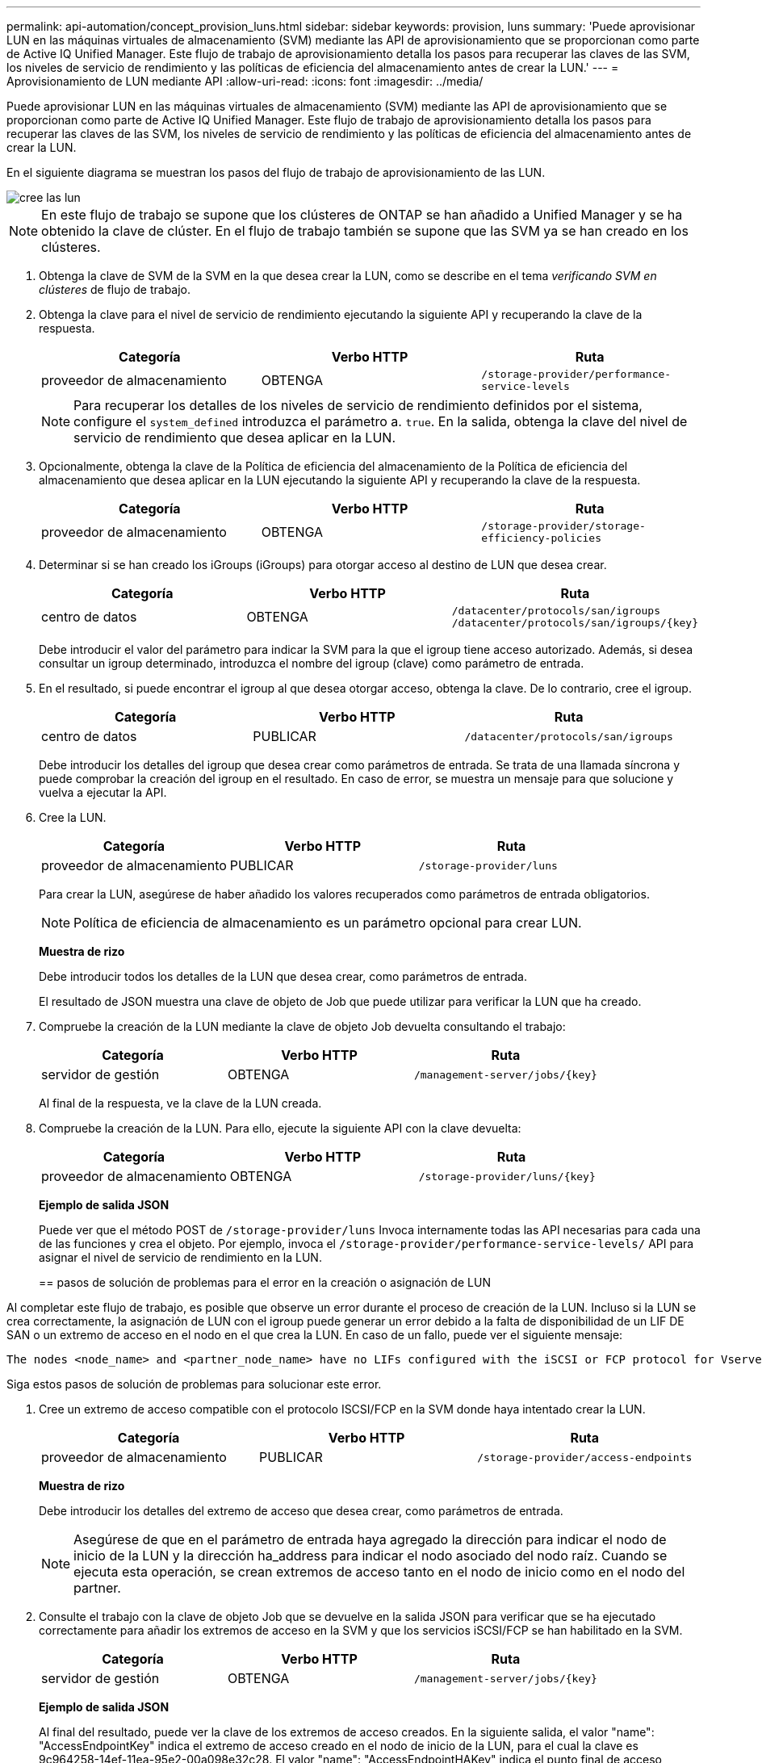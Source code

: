 ---
permalink: api-automation/concept_provision_luns.html 
sidebar: sidebar 
keywords: provision, luns 
summary: 'Puede aprovisionar LUN en las máquinas virtuales de almacenamiento (SVM) mediante las API de aprovisionamiento que se proporcionan como parte de Active IQ Unified Manager. Este flujo de trabajo de aprovisionamiento detalla los pasos para recuperar las claves de las SVM, los niveles de servicio de rendimiento y las políticas de eficiencia del almacenamiento antes de crear la LUN.' 
---
= Aprovisionamiento de LUN mediante API
:allow-uri-read: 
:icons: font
:imagesdir: ../media/


[role="lead"]
Puede aprovisionar LUN en las máquinas virtuales de almacenamiento (SVM) mediante las API de aprovisionamiento que se proporcionan como parte de Active IQ Unified Manager. Este flujo de trabajo de aprovisionamiento detalla los pasos para recuperar las claves de las SVM, los niveles de servicio de rendimiento y las políticas de eficiencia del almacenamiento antes de crear la LUN.

En el siguiente diagrama se muestran los pasos del flujo de trabajo de aprovisionamiento de las LUN.

image::../media/create_luns.gif[cree las lun]

[NOTE]
====
En este flujo de trabajo se supone que los clústeres de ONTAP se han añadido a Unified Manager y se ha obtenido la clave de clúster. En el flujo de trabajo también se supone que las SVM ya se han creado en los clústeres.

====
. Obtenga la clave de SVM de la SVM en la que desea crear la LUN, como se describe en el tema _verificando SVM en clústeres_ de flujo de trabajo.
. Obtenga la clave para el nivel de servicio de rendimiento ejecutando la siguiente API y recuperando la clave de la respuesta.
+
[cols="3*"]
|===
| Categoría | Verbo HTTP | Ruta 


 a| 
proveedor de almacenamiento
 a| 
OBTENGA
 a| 
`/storage-provider/performance-service-levels`

|===
+
[NOTE]
====
Para recuperar los detalles de los niveles de servicio de rendimiento definidos por el sistema, configure el `system_defined` introduzca el parámetro a. `true`. En la salida, obtenga la clave del nivel de servicio de rendimiento que desea aplicar en la LUN.

====
. Opcionalmente, obtenga la clave de la Política de eficiencia del almacenamiento de la Política de eficiencia del almacenamiento que desea aplicar en la LUN ejecutando la siguiente API y recuperando la clave de la respuesta.
+
[cols="3*"]
|===
| Categoría | Verbo HTTP | Ruta 


 a| 
proveedor de almacenamiento
 a| 
OBTENGA
 a| 
`/storage-provider/storage-efficiency-policies`

|===
. Determinar si se han creado los iGroups (iGroups) para otorgar acceso al destino de LUN que desea crear.
+
[cols="3*"]
|===
| Categoría | Verbo HTTP | Ruta 


 a| 
centro de datos
 a| 
OBTENGA
 a| 
`/datacenter/protocols/san/igroups`  `/datacenter/protocols/san/igroups/\{key}`

|===
+
Debe introducir el valor del parámetro para indicar la SVM para la que el igroup tiene acceso autorizado. Además, si desea consultar un igroup determinado, introduzca el nombre del igroup (clave) como parámetro de entrada.

. En el resultado, si puede encontrar el igroup al que desea otorgar acceso, obtenga la clave. De lo contrario, cree el igroup.
+
[cols="3*"]
|===
| Categoría | Verbo HTTP | Ruta 


 a| 
centro de datos
 a| 
PUBLICAR
 a| 
`/datacenter/protocols/san/igroups`

|===
+
Debe introducir los detalles del igroup que desea crear como parámetros de entrada. Se trata de una llamada síncrona y puede comprobar la creación del igroup en el resultado. En caso de error, se muestra un mensaje para que solucione y vuelva a ejecutar la API.

. Cree la LUN.
+
[cols="3*"]
|===
| Categoría | Verbo HTTP | Ruta 


 a| 
proveedor de almacenamiento
 a| 
PUBLICAR
 a| 
`/storage-provider/luns`

|===
+
Para crear la LUN, asegúrese de haber añadido los valores recuperados como parámetros de entrada obligatorios.

+
[NOTE]
====
Política de eficiencia de almacenamiento es un parámetro opcional para crear LUN.

====
+
*Muestra de rizo*

+
Debe introducir todos los detalles de la LUN que desea crear, como parámetros de entrada.

+
El resultado de JSON muestra una clave de objeto de Job que puede utilizar para verificar la LUN que ha creado.

. Compruebe la creación de la LUN mediante la clave de objeto Job devuelta consultando el trabajo:
+
[cols="3*"]
|===
| Categoría | Verbo HTTP | Ruta 


 a| 
servidor de gestión
 a| 
OBTENGA
 a| 
`/management-server/jobs/\{key}`

|===
+
Al final de la respuesta, ve la clave de la LUN creada.

. Compruebe la creación de la LUN. Para ello, ejecute la siguiente API con la clave devuelta:
+
[cols="3*"]
|===
| Categoría | Verbo HTTP | Ruta 


 a| 
proveedor de almacenamiento
 a| 
OBTENGA
 a| 
`/storage-provider/luns/\{key}`

|===
+
*Ejemplo de salida JSON*

+
Puede ver que el método POST de `/storage-provider/luns` Invoca internamente todas las API necesarias para cada una de las funciones y crea el objeto. Por ejemplo, invoca el `/storage-provider/performance-service-levels/` API para asignar el nivel de servicio de rendimiento en la LUN.

+
== pasos de solución de problemas para el error en la creación o asignación de LUN



Al completar este flujo de trabajo, es posible que observe un error durante el proceso de creación de la LUN. Incluso si la LUN se crea correctamente, la asignación de LUN con el igroup puede generar un error debido a la falta de disponibilidad de un LIF DE SAN o un extremo de acceso en el nodo en el que crea la LUN. En caso de un fallo, puede ver el siguiente mensaje:

[listing]
----
The nodes <node_name> and <partner_node_name> have no LIFs configured with the iSCSI or FCP protocol for Vserver <server_name>. Use the access-endpoints API to create a LIF for the LUN.
----
Siga estos pasos de solución de problemas para solucionar este error.

. Cree un extremo de acceso compatible con el protocolo ISCSI/FCP en la SVM donde haya intentado crear la LUN.
+
[cols="3*"]
|===
| Categoría | Verbo HTTP | Ruta 


 a| 
proveedor de almacenamiento
 a| 
PUBLICAR
 a| 
`/storage-provider/access-endpoints`

|===
+
*Muestra de rizo*

+
Debe introducir los detalles del extremo de acceso que desea crear, como parámetros de entrada.

+
[NOTE]
====
Asegúrese de que en el parámetro de entrada haya agregado la dirección para indicar el nodo de inicio de la LUN y la dirección ha_address para indicar el nodo asociado del nodo raíz. Cuando se ejecuta esta operación, se crean extremos de acceso tanto en el nodo de inicio como en el nodo del partner.

====
. Consulte el trabajo con la clave de objeto Job que se devuelve en la salida JSON para verificar que se ha ejecutado correctamente para añadir los extremos de acceso en la SVM y que los servicios iSCSI/FCP se han habilitado en la SVM.
+
[cols="3*"]
|===
| Categoría | Verbo HTTP | Ruta 


 a| 
servidor de gestión
 a| 
OBTENGA
 a| 
`/management-server/jobs/\{key}`

|===
+
*Ejemplo de salida JSON*

+
Al final del resultado, puede ver la clave de los extremos de acceso creados. En la siguiente salida, el valor "name": "AccessEndpointKey" indica el extremo de acceso creado en el nodo de inicio de la LUN, para el cual la clave es 9c964258-14ef-11ea-95e2-00a098e32c28. El valor "name": "AccessEndpointHAKey" indica el punto final de acceso creado en el nodo asociado del nodo principal, para el cual la clave es 9d347006-14ef-11ea-8760-00a098e3215f.

. Modifique la LUN para actualizar el mapa de igroup. Para obtener más información acerca de la modificación del flujo de trabajo, consulte «Modificar las cargas de trabajo de almacenamiento».
+
[cols="3*"]
|===
| Categoría | Verbo HTTP | Ruta 


 a| 
proveedor de almacenamiento
 a| 
PARCHE
 a| 
`/storage-provider/lun/\{key}`

|===
+
En la entrada, especifique la clave del igroup con la que desea actualizar el mapa de LUN, junto con la clave LUN.

+
*Muestra de rizo*

+
El resultado JSON muestra una clave de objeto de trabajo que puede utilizar para verificar si la asignación se ha realizado correctamente.

. Compruebe el mapa de LUN consultando la clave LUN.
+
[cols="3*"]
|===
| Categoría | Verbo HTTP | Ruta 


 a| 
proveedor de almacenamiento
 a| 
OBTENGA
 a| 
`/storage-provider/luns/\{key}`

|===
+
*Ejemplo de salida JSON*

+
En el resultado se puede ver que la LUN se ha asignado correctamente con el igroup (clave d19ec2fa-fec7-11e8-b23d-00a098e32c28) con el que se aprovisionó inicialmente.


